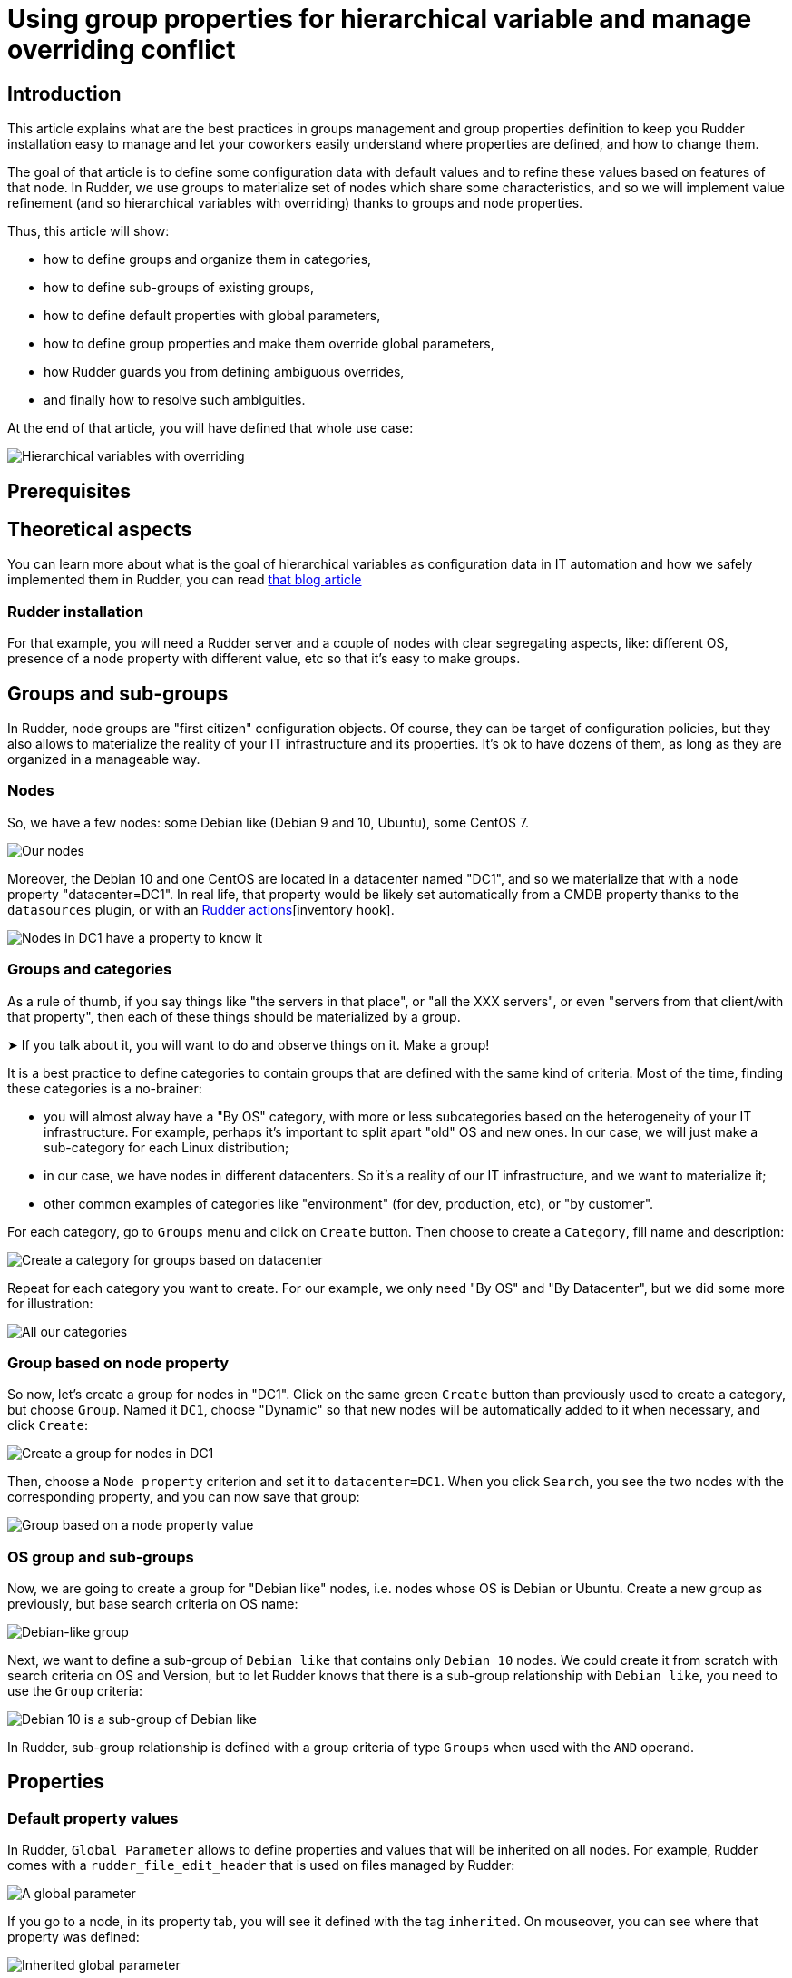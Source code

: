 
= Using group properties for hierarchical variable and manage overriding conflict

== Introduction

This article explains what are the best practices in groups management and group properties definition to keep you Rudder installation easy to manage and let your coworkers easily understand where properties are defined, and how to change them. 

The goal of that article is to define some configuration data with default values and to refine these values based on features of that node. In Rudder, we use groups to materialize set of nodes which share some characteristics, and so we will implement value refinement (and so hierarchical variables with overriding) thanks to
groups and node properties. 

Thus, this article will show: 

- how to define groups and organize them in categories, 
- how to define sub-groups of existing groups, 
- how to define default properties with global parameters, 
- how to define group properties and make them override global parameters,
- how Rudder guards you from defining ambiguous overrides,
- and finally how to resolve such ambiguities. 

At the end of that article, you will have defined that whole use case: 

image::node-property-hierarchy.png[Hierarchical variables with overriding]

== Prerequisites

== Theoretical aspects
You can learn more about what is the goal of hierarchical variables as configuration data in IT automation and how we safely implemented them in Rudder, you can read https://www.rudder.io/blog/[that blog article] 

=== Rudder installation

For that example, you will need a Rudder server and a couple of nodes with clear
segregating aspects, like: different OS, presence of a node property with 
different value, etc so that it's easy to make groups. 

== Groups and sub-groups

In Rudder, node groups are "first citizen" configuration objects. Of course, they can be target of configuration policies, but they also allows to materialize the reality of your IT infrastructure and its properties. 
It's ok to have dozens of them, as long as they are organized in a manageable way. 

=== Nodes

So, we have a few nodes: some Debian like (Debian 9 and 10, Ubuntu), some CentOS 7.  

image::hierarchical-variables-all-nodes.png[Our nodes]


Moreover, the Debian 10 and one CentOS are located in a datacenter named "DC1", and so we materialize that with a node property "datacenter=DC1". In real life, that property would be likely set automatically from a CMDB property thanks to the `datasources` plugin, or with an xref:usage/advanced_node_management.adoc#_creating_a_node_inventory_hook[Rudder actions][inventory hook].  

image::hierarchical-variables-dc1-node-property.png[Nodes in DC1 have a property to know it]

=== Groups and categories

As a rule of thumb, if you say things like "the servers in that place", or "all the XXX servers", or even "servers from that client/with that property", then each of these things should be materialized by a group. 

[INFO]
====
➤ If you talk about it, you will want to do and observe things on it. Make a group!
====

It is a best practice to define categories to contain groups that are defined with the same kind of criteria. Most of the time, finding these categories is a no-brainer: 

- you will almost alway have a "By OS" category, with more or less subcategories based on the heterogeneity of your IT infrastructure. For example, perhaps it's important to split apart "old" OS and new ones. In our case, we will just make a sub-category for each Linux distribution; 
- in our case, we have nodes in different datacenters. So it's a reality of our IT infrastructure, and we want to materialize it;
- other common examples of categories like "environment" (for dev, production, etc), or "by customer".

For each category, go to `Groups` menu and click on `Create` button. Then choose to create a `Category`, fill name and description:

image::hierarchical-variables-new-category.png[Create a category for groups based on datacenter]

Repeat for each category you want to create. For our example, we only need "By OS" and "By Datacenter", but we did some more for illustration:

image::hierarchical-variables-all-categories.png[All our categories]


=== Group based on node property

So now, let's create a group for nodes in "DC1". Click on the same green `Create` button than previously used to create a category, but choose `Group`. Named it `DC1`, choose "Dynamic" so that new nodes will be automatically added to it when necessary, and click `Create`:

image::hierarchical-variables-new-group-dc1.png[Create a group for nodes in DC1]

Then, choose a `Node property` criterion and set it to `datacenter=DC1`. When you click `Search`, you see the two nodes with the corresponding property, and you can now save that group:

image::hierarchical-variables-new-group-dc1-criteria.png[Group based on a node property value]

=== OS group and sub-groups

Now, we are going to create a group for "Debian like" nodes, i.e. nodes whose OS is Debian or Ubuntu. Create a new group as previously, but base search criteria on OS name: 

image::hierarchical-variables-new-group-debian-criteria.png[Debian-like group]

Next, we want to define a sub-group of `Debian like` that contains only `Debian 10` nodes. We could create it from scratch with search criteria on OS and Version, but to let Rudder knows that there is a sub-group relationship with `Debian like`, you need to use the `Group` criteria:

image::hierarchical-variables-new-group-debian10-criteria.png[Debian 10 is a sub-group of Debian like]

[INFO]
====
In Rudder, sub-group relationship is defined with a group criteria of type `Groups`
when used with the `AND` operand. 
====

== Properties 

=== Default property values

In Rudder, `Global Parameter` allows to define properties and values that will be inherited on all nodes. For example, Rudder comes with a `rudder_file_edit_header` that is used on files managed by Rudder:

image::hierarchical-variables-global-param-definition.png[A global parameter]

If you go to a node, in its property tab, you will see it defined with the tag `inherited`. On mouseover, you can see where that property was defined:

image::hierarchical-variables-global-param-inherited.png[Inherited global parameter]

=== Group property

You can also define properties at a group level. For example, if you want to define `dns` property for your `Debian like`, go to the `Properties` tab of the corresponding group:

image::hierarchical-variables-prop-dns-debian.png[A property defined on group]

You can also define `JSON` properties. Let's do it for a `pkg-config` on group `Debian like` too, with that value:

[source,json]
----
{
  "path": "/debian",
  "pkg" : "deb"
}
----

image::hierarchical-variables-prop-pkg-config-debian.png[A JSON property defined on group]

Again, these properties are inherited on nodes - but of course, only for nodes of the corresponding group:

image::hierarchical-variables-prop-pkg-config-inherited.png[Inherited property from a group]

=== Value refinement with group properties and overriding

Properties can be overridden, which allows for specialization. For that, redefine a property with the same name in a more precise set: a property defined as a global parameter can be overridden in any groups or directly on the node; and a property defined in a group can be overridden in a sub-group or on a node from the group. 

So let's redefine the `path` part of `pkg-config` in `Debian 10` group:

[source,json]
----
{"path":"/debian10"}
----

After adding it, the property tag switches from `inherited` to `overridden`, and if you look for the details, you will see the full inheritance path:

image::hierarchical-variables-prop-pkg-config-overridden.png[Override property for Debian 10 group]


And of course, on Debian 10 nodes - and only on these, you get the overridden value:

image::hierarchical-variables-prop-pkg-config-overridden-node.png[Overridden property for Debian 10 nodes]


=== Overriding conflict and conflict resolution

Everything is nice, but what happens if two groups, not in a sub-group relationship, define the same property? Does a node in both group get one at random?

Of course not! Rudder forbids it. Let's see it by defining a `dns` property on a our `DC1` group, with a *different* value than previously (if it's the same value, there's no conflict):

In `DC1` group, define `dns` with value `9.9.9.9`, and see Rudder policy generation status switch to `failure`. If you look at its error details, you will see that Rudder found a property definition conflict:

image::hierarchical-variables-overriding-conflict.png[Overriding conflict leads to policy generation failure]

And it's a good thing to have that failure. Rudder doesn't have any clue about what should be the correct value to use. And actually, that decision is a pure business one: only you can know if the correct value will come from `Debian like` or from `DC1`.

So let's say `dns` depends on server physical location, and so we want to use `DC1` value. To let Rudder know about that choice, we just need to define a group, sub-group of both `Debian like` and `DC1`. The order of criteria will tell Rudder what is the most winning group: the last one wins.

So let's define a `property prioritization` category and a `DC1 > Debian like` group. As soon as the group is saved, policy generation switches back to "green":

image::hierarchical-variables-overriding-conflict-resolution.png[Conflict resolution]

Notice that we didn't have to define such override for each sub-group of debian like, even if they redefine `dns`. For illustration, I added `dns:1.1.0.0` to `Debian 10` group property, and on the corresponding node, you get what is expected:

image::hierarchical-variables-overriding-conflict-resolution.png::[Property on node after conflict resolution]

You can learn more about what allows to do so in the article linked in <<theoretical aspects, _theoretical_aspects>> paragraph. 

With that last bit, we implemented all of the schema from introduction. Good job!
